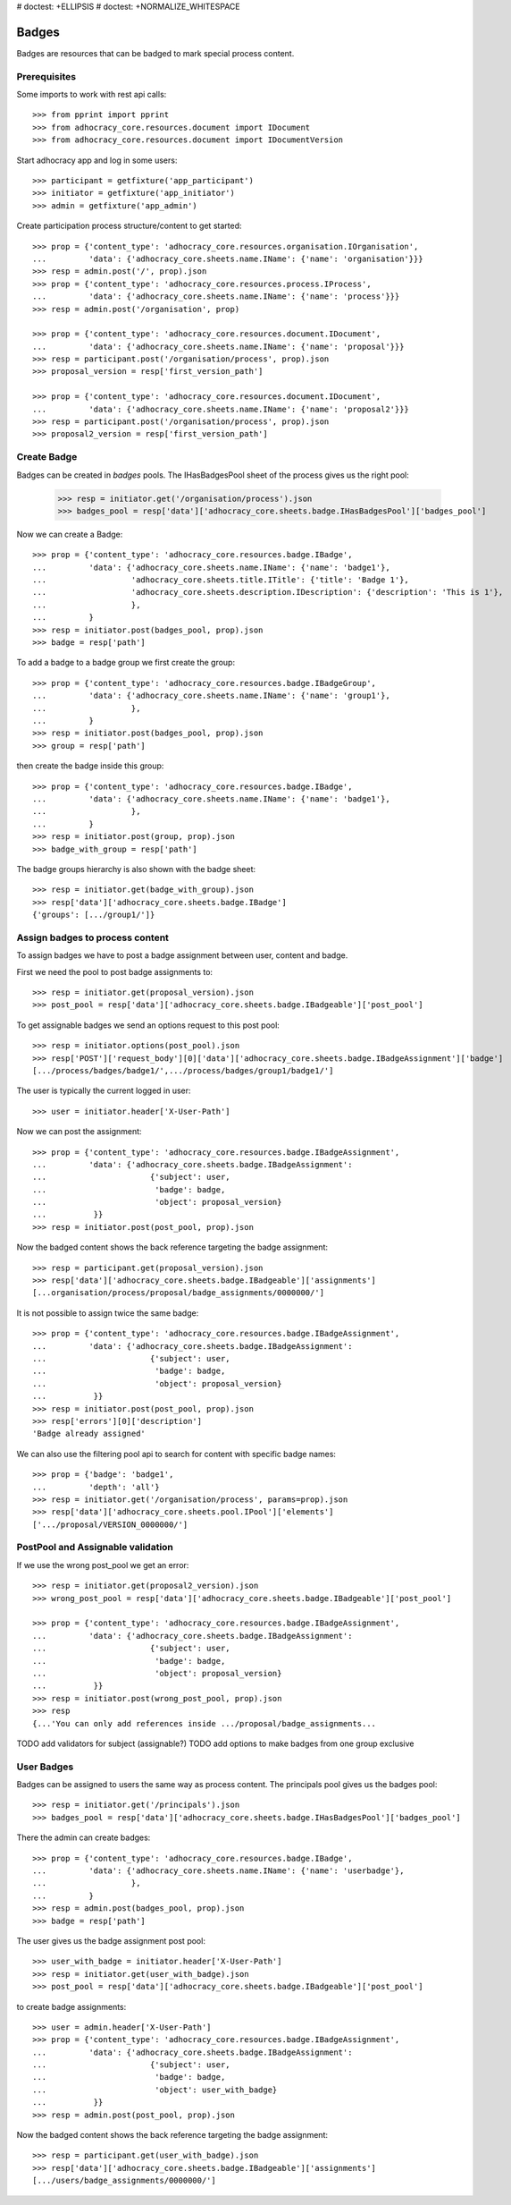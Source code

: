 # doctest: +ELLIPSIS
# doctest: +NORMALIZE_WHITESPACE

Badges
------

Badges are resources that can be badged to mark special process content.

Prerequisites
~~~~~~~~~~~~~

Some imports to work with rest api calls::

    >>> from pprint import pprint
    >>> from adhocracy_core.resources.document import IDocument
    >>> from adhocracy_core.resources.document import IDocumentVersion

Start adhocracy app and log in some users::

    >>> participant = getfixture('app_participant')
    >>> initiator = getfixture('app_initiator')
    >>> admin = getfixture('app_admin')

Create participation process structure/content to get started::

    >>> prop = {'content_type': 'adhocracy_core.resources.organisation.IOrganisation',
    ...         'data': {'adhocracy_core.sheets.name.IName': {'name': 'organisation'}}}
    >>> resp = admin.post('/', prop).json
    >>> prop = {'content_type': 'adhocracy_core.resources.process.IProcess',
    ...         'data': {'adhocracy_core.sheets.name.IName': {'name': 'process'}}}
    >>> resp = admin.post('/organisation', prop)

    >>> prop = {'content_type': 'adhocracy_core.resources.document.IDocument',
    ...         'data': {'adhocracy_core.sheets.name.IName': {'name': 'proposal'}}}
    >>> resp = participant.post('/organisation/process', prop).json
    >>> proposal_version = resp['first_version_path']

    >>> prop = {'content_type': 'adhocracy_core.resources.document.IDocument',
    ...         'data': {'adhocracy_core.sheets.name.IName': {'name': 'proposal2'}}}
    >>> resp = participant.post('/organisation/process', prop).json
    >>> proposal2_version = resp['first_version_path']

Create Badge
~~~~~~~~~~~~

Badges can be created in `badges` pools. The IHasBadgesPool sheet of the process
gives us the right pool:


    >>> resp = initiator.get('/organisation/process').json
    >>> badges_pool = resp['data']['adhocracy_core.sheets.badge.IHasBadgesPool']['badges_pool']

Now we can create a Badge::

    >>> prop = {'content_type': 'adhocracy_core.resources.badge.IBadge',
    ...         'data': {'adhocracy_core.sheets.name.IName': {'name': 'badge1'},
    ...                  'adhocracy_core.sheets.title.ITitle': {'title': 'Badge 1'},
    ...                  'adhocracy_core.sheets.description.IDescription': {'description': 'This is 1'},
    ...                  },
    ...         }
    >>> resp = initiator.post(badges_pool, prop).json
    >>> badge = resp['path']

To add a badge to a badge group we first create the group::

    >>> prop = {'content_type': 'adhocracy_core.resources.badge.IBadgeGroup',
    ...         'data': {'adhocracy_core.sheets.name.IName': {'name': 'group1'},
    ...                  },
    ...         }
    >>> resp = initiator.post(badges_pool, prop).json
    >>> group = resp['path']

then create the badge inside this group::

    >>> prop = {'content_type': 'adhocracy_core.resources.badge.IBadge',
    ...         'data': {'adhocracy_core.sheets.name.IName': {'name': 'badge1'},
    ...                  },
    ...         }
    >>> resp = initiator.post(group, prop).json
    >>> badge_with_group = resp['path']

The badge groups hierarchy is also shown with the badge sheet::

    >>> resp = initiator.get(badge_with_group).json
    >>> resp['data']['adhocracy_core.sheets.badge.IBadge']
    {'groups': [.../group1/']}


Assign badges to process content
~~~~~~~~~~~~~~~~~~~~~~~~~~~~~~~~

To assign badges we have to post a badge assignment between user, content
and badge.

First we need the pool to post badge assignments to::

    >>> resp = initiator.get(proposal_version).json
    >>> post_pool = resp['data']['adhocracy_core.sheets.badge.IBadgeable']['post_pool']

To get assignable badges we send an options request to this post pool::

    >>> resp = initiator.options(post_pool).json
    >>> resp['POST']['request_body'][0]['data']['adhocracy_core.sheets.badge.IBadgeAssignment']['badge']
    [.../process/badges/badge1/',.../process/badges/group1/badge1/']

The user is typically the current logged in user::

    >>> user = initiator.header['X-User-Path']

Now we can post the assignment::

    >>> prop = {'content_type': 'adhocracy_core.resources.badge.IBadgeAssignment',
    ...         'data': {'adhocracy_core.sheets.badge.IBadgeAssignment':
    ...                      {'subject': user,
    ...                       'badge': badge,
    ...                       'object': proposal_version}
    ...          }}
    >>> resp = initiator.post(post_pool, prop).json

Now the badged content shows the back reference targeting the badge assignment::

    >>> resp = participant.get(proposal_version).json
    >>> resp['data']['adhocracy_core.sheets.badge.IBadgeable']['assignments']
    [...organisation/process/proposal/badge_assignments/0000000/']

It is not possible to assign twice the same badge::

    >>> prop = {'content_type': 'adhocracy_core.resources.badge.IBadgeAssignment',
    ...         'data': {'adhocracy_core.sheets.badge.IBadgeAssignment':
    ...                      {'subject': user,
    ...                       'badge': badge,
    ...                       'object': proposal_version}
    ...          }}
    >>> resp = initiator.post(post_pool, prop).json
    >>> resp['errors'][0]['description']
    'Badge already assigned'

We can also use the filtering pool api to search for content with specific badge names::

    >>> prop = {'badge': 'badge1',
    ...         'depth': 'all'}
    >>> resp = initiator.get('/organisation/process', params=prop).json
    >>> resp['data']['adhocracy_core.sheets.pool.IPool']['elements']
    ['.../proposal/VERSION_0000000/']


PostPool and Assignable validation
~~~~~~~~~~~~~~~~~~~~~~~~~~~~~~~~~~~


If we use the wrong post_pool we get an error::

    >>> resp = initiator.get(proposal2_version).json
    >>> wrong_post_pool = resp['data']['adhocracy_core.sheets.badge.IBadgeable']['post_pool']

    >>> prop = {'content_type': 'adhocracy_core.resources.badge.IBadgeAssignment',
    ...         'data': {'adhocracy_core.sheets.badge.IBadgeAssignment':
    ...                      {'subject': user,
    ...                       'badge': badge,
    ...                       'object': proposal_version}
    ...          }}
    >>> resp = initiator.post(wrong_post_pool, prop).json
    >>> resp
    {...'You can only add references inside .../proposal/badge_assignments...


TODO add validators for subject (assignable?)
TODO add options to make badges from one group exclusive


User Badges
~~~~~~~~~~~~

Badges can be assigned to users the same way as process content.
The principals pool gives us the badges pool::

    >>> resp = initiator.get('/principals').json
    >>> badges_pool = resp['data']['adhocracy_core.sheets.badge.IHasBadgesPool']['badges_pool']

There the admin can create badges::

    >>> prop = {'content_type': 'adhocracy_core.resources.badge.IBadge',
    ...         'data': {'adhocracy_core.sheets.name.IName': {'name': 'userbadge'},
    ...                  },
    ...         }
    >>> resp = admin.post(badges_pool, prop).json
    >>> badge = resp['path']

The user gives us the badge assignment post pool::

    >>> user_with_badge = initiator.header['X-User-Path']
    >>> resp = initiator.get(user_with_badge).json
    >>> post_pool = resp['data']['adhocracy_core.sheets.badge.IBadgeable']['post_pool']


to create badge assignments::

    >>> user = admin.header['X-User-Path']
    >>> prop = {'content_type': 'adhocracy_core.resources.badge.IBadgeAssignment',
    ...         'data': {'adhocracy_core.sheets.badge.IBadgeAssignment':
    ...                      {'subject': user,
    ...                       'badge': badge,
    ...                       'object': user_with_badge}
    ...          }}
    >>> resp = admin.post(post_pool, prop).json

Now the badged content shows the back reference targeting the badge assignment::

    >>> resp = participant.get(user_with_badge).json
    >>> resp['data']['adhocracy_core.sheets.badge.IBadgeable']['assignments']
    [.../users/badge_assignments/0000000/']
